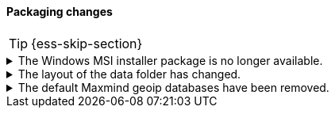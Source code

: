 [discrete]
[[breaking_80_packaging_changes]]
==== Packaging changes

//NOTE: The notable-breaking-changes tagged regions are re-used in the
//Installation and Upgrade Guide

//tag::notable-breaking-changes[]
TIP: {ess-skip-section}

.The Windows MSI installer package is no longer available.
[%collapsible]
====
*Details* +
In 8.x, we'll no longer release Windows MSI installer packages for {es}. These
packages were previously released in beta and didn't receive widespread
adoption.

*Impact* +
To install {es} on Windows, use the {ref}/zip-windows.html[`.zip` archive
package].
====

.The layout of the data folder has changed.
[%collapsible]
====
*Details* +
Each node's data is now stored directly in the data directory set by the
`path.data` setting, rather than in `${path.data}/nodes/0`, because the removal
of the `node.max_local_storage_nodes` setting means that nodes may no longer
share a data path.

*Impact* +
At startup, {es} will automatically migrate the data path to the new layout.
This automatic migration will not proceed if the data path contains data for
more than one node. You should move to a configuration in which each node has
its own data path before upgrading.

If you try to upgrade a configuration in which there is data for more than one
node in a data path then the automatic migration will fail and {es}
will refuse to start. To resolve this you will need to perform the migration
manually. The data for the extra nodes are stored in folders named
`${path.data}/nodes/1`, `${path.data}/nodes/2` and so on, and you should move
each of these folders to an appropriate location and then configure the
corresponding node to use this location for its data path. If your nodes each
have more than one data path in their `path.data` settings then you should move
all the corresponding subfolders in parallel. Each node uses the same subfolder
(e.g. `nodes/2`) across all its data paths.
====

.The default Maxmind geoip databases have been removed.
[%collapsible]
====
*Details* +
The default Maxmind geoip databases that shipped by default with Elasticsearch
have been removed. These databases are out dated and stale and using these
databases will likely result in incorrect geoip lookups.

By default since 7.13, these pre-packaged geoip databases
were used in case no database were specified in the config directory or before
the geoip downloader downloaded the geoip databases. When the geoip database
downloader completed downloading the new databases then these pre-packaged
databases were no longer used.

*Impact* +
If the geoip downloader is disabled and no geoip databases are provided
in the config directory of each ingest node then the geoip processor will
no longer perform geoip lookups and tag these documents with the fact that
the requested database is no longer available.

After a cluster has been started and before the geoip downloader has completed
downloading the most up to data databases, the geoip processor will not perform
any geoip lookups and tag documents that the requested database is not available.
After the geoip downloader has completed downloading the most up to data databases
then the geoip processor will function as normal. The window of time that the
geoip processor can't do geoip lookups after cluster startup should be very small.
====
//end::notable-breaking-changes[]
